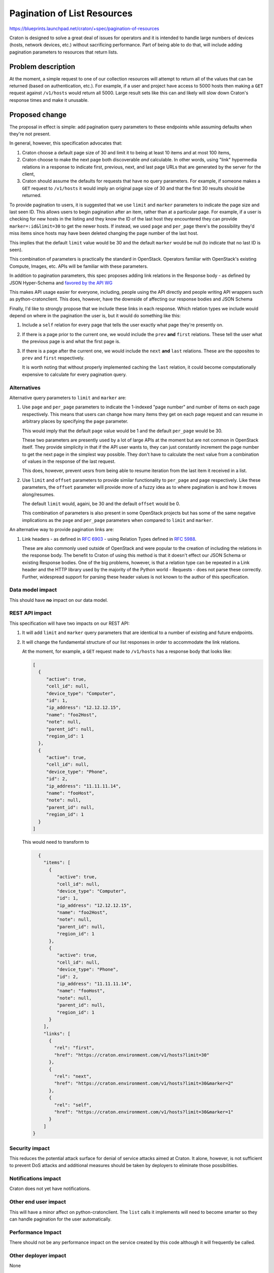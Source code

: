 ..
 This work is licensed under a Creative Commons Attribution 3.0 Unported
 License.

 http://creativecommons.org/licenses/by/3.0/legalcode

==============================
 Pagination of List Resources
==============================

https://blueprints.launchpad.net/craton/+spec/pagination-of-resources

Craton is designed to solve a great deal of issues for operators and it is
intended to handle large numbers of devices (hosts, network devices, etc.)
without sacrificing performance. Part of being able to do that, will include
adding pagination parameters to resources that return lists.


Problem description
===================

At the moment, a simple request to one of our collection resources will
attempt to return all of the values that can be returned (based on
authentication, etc.). For example, if a user and project have access to 5000
hosts then making a ``GET`` request against ``/v1/hosts`` would return all
5000. Large result sets like this can and likely will slow down Craton's
response times and make it unusable.


Proposed change
===============

The proposal in effect is simple: add pagination query parameters to these
endpoints while assuming defaults when they're not present.

In general, however, this specification advocates that:

#. Craton choose a default page size of 30 and limit it to being at least 10
   items and at most 100 items,

#. Craton choose to make the next page both discoverable *and* calculable. In
   other words, using "link" hypermedia relations in a response to indicate
   first, previous, next, and last page URLs that are generated by the server
   for the client,

#. Craton should assume the defaults for requests that have no query
   parameters. For example, if someone makes a ``GET`` request to
   ``/v1/hosts`` it would imply an original page size of 30 and that the first
   30 results should be returned.

To provide pagination to users, it is suggested that we use ``limit`` and
``marker`` parameters to indicate the page size and last seen ID. This allows
users to begin pagination after an item, rather than at a particular page. For
example, if a user is checking for new hosts in the listing and they know the
ID of the last host they encountered they can provide ``marker=:id&limit=30``
to get the newer hosts. If instead, we used ``page`` and ``per_page`` there's
the possibility they'd miss items since hosts may have been deleted changing
the page number of the last host.

This implies that the default ``limit`` value would be 30 and the default
``marker`` would be null (to indicate that no last ID is seen).

This combination of parameters is practically the standard in OpenStack.
Operators familiar with OpenStack's existing Compute, Images, etc. APIs
will be familiar with these parameters.

In addition to pagination parameters, this spec proposes adding link relations
in the Response body - as defined by JSON Hyper-Schema and `favored by the API
WG`_

This makes API usage easier for everyone, including, people using the API
directly and people writing API wrappers such as python-cratonclient. This
does, however, have the downside of affecting our response bodies and JSON
Schema

Finally, I'd like to strongly propose that we include these links in each
response. Which relation types we include would depend on where in the
pagination the user is, but it would do something like this:

#. Include a ``self`` relation for every page that tells the user exactly what
   page they're presently on.

#. If there is a page prior to the current one, we would include the ``prev``
   **and** ``first`` relations. These tell the user what the previous page is
   and what the first page is.

#. If there is a page after the current one, we would include the ``next``
   **and** ``last`` relations. These are the opposites to ``prev`` and
   ``first`` respectively.

   It is worth noting that without properly implemented caching the ``last``
   relation, it could become computationally expensive to calculate for every
   pagination query.


Alternatives
------------

Alternative query parameters to ``limit`` and ``marker`` are:

#. Use ``page`` and ``per_page`` parameters to indicate the 1-indexed "page
   number" and number of items on each page respectively. This means that
   users can change how many items they get on each page request and can
   resume in arbitrary places by specifying the ``page`` parameter.

   This would imply that the default ``page`` value would be 1 and the default
   ``per_page`` would be 30.

   These two parameters are presently used by a lot of large APIs at the
   moment but are not common in OpenStack itself. They provide simplicity in
   that if the API user wants to, they can just constantly increment the page
   number to get the next page in the simplest way possible. They don't have
   to calculate the next value from a combination of values in the response of
   the last request.

   This does, however, prevent uesrs from being able to resume iteration from
   the last item it received in a list.

#. Use ``limit`` and ``offset`` parameters to provide similar functionality to
   ``per_page`` and ``page`` respectively. Like these parameters, the
   ``offset`` parameter will provide more of a fuzzy idea as to where
   pagination is and how it moves along/resumes.

   The default ``limit`` would, againi, be 30 and the default ``offset`` would
   be 0.

   This combination of parameters is also present in some OpenStack projects
   but has some of the same negative implications as the ``page`` and
   ``per_page`` parameters when compared to ``limit`` and ``marker``.

An alternative way to provide pagination links are:

#. Link headers - as defined in :rfc:`6903` - using Relation Types defined in
   :rfc:`5988`.

   These are also commonly used outside of OpenStack and were popular to the
   creation of including the relations in the response body. The benefit to
   Craton of using this method is that it doesn't effect our JSON Schema or
   existing Response bodies. One of the big problems, however, is that a
   relation type can be repeated in a Link header and the HTTP library used by
   the majority of the Python world - Requests - does not parse these
   correctly. Further, widespread support for parsing these header values is
   not known to the author of this specification.

Data model impact
-----------------

This should have **no** impact on our data model.

REST API impact
---------------

This specification will have two impacts on our REST API:

#. It will add ``limit`` and ``marker`` query parameters that are identical to
   a number of existing and future endpoints.

#. It will change the fundamental structure of our list responses in order to
   accommodate the link relations.

   At the moment, for example, a ``GET`` request made to ``/v1/hosts`` has a
   response body that looks like:

   .. code-block:: json

       [
         {
            "active": true,
            "cell_id": null,
            "device_type": "Computer",
            "id": 1,
            "ip_address": "12.12.12.15",
            "name": "foo2Host",
            "note": null,
            "parent_id": null,
            "region_id": 1
         },
         {
            "active": true,
            "cell_id": null,
            "device_type": "Phone",
            "id": 2,
            "ip_address": "11.11.11.14",
            "name": "fooHost",
            "note": null,
            "parent_id": null,
            "region_id": 1
         }
       ]

   This would need to transform to

   .. code-block:: json

       {
         "items": [
           {
              "active": true,
              "cell_id": null,
              "device_type": "Computer",
              "id": 1,
              "ip_address": "12.12.12.15",
              "name": "foo2Host",
              "note": null,
              "parent_id": null,
              "region_id": 1
           },
           {
              "active": true,
              "cell_id": null,
              "device_type": "Phone",
              "id": 2,
              "ip_address": "11.11.11.14",
              "name": "fooHost",
              "note": null,
              "parent_id": null,
              "region_id": 1
           }
         ],
         "links": [
           {
             "rel": "first",
             "href": "https://craton.environment.com/v1/hosts?limit=30"
           },
           {
             "rel": "next",
             "href": "https://craton.environment.com/v1/hosts?limit=30&marker=2"
           },
           {
             "rel": "self",
             "href": "https://craton.environment.com/v1/hosts?limit=30&marker=1"
           }
         ]
     }


Security impact
---------------

This reduces the potential attack surface for denial of service attacks aimed
at Craton. It alone, however, is not sufficient to prevent DoS attacks and
additional measures should be taken by deployers to eliminate those
possibilities.

Notifications impact
--------------------

Craton does not yet have notifications.

Other end user impact
---------------------

This will have a minor affect on python-cratonclient. The ``list`` calls it
implements will need to become smarter so they can handle pagination for the
user automatically.

Performance Impact
------------------

There should not be any performance impact on the service created by this code
although it will frequently be called.

Other deployer impact
---------------------

None

Developer impact
----------------

None


Implementation
==============

Assignee(s)
-----------

Primary assignee:
- icordasc

Other contributors:
- None

Work Items
----------

- Add basic pagination support with tests to ensure that functionality works
  independent of the other features proposed in this specification

- Add link relation support to response bodies


Dependencies
============

N/A


Testing
=======

This should be tested on different levels, but at a minimum on a functional
level.


Documentation Impact
====================

This will impact our API reference documentation


References
==========

* `IANA Link Relations Registry`_

* :rfc:`5988`

* :rfc:`6903`

* `JSON Hyper-Schema`_

* `"Pagination, Filtering, and Sorting" by the OpenStack API WG`_

.. _favored by the API WG:
    http://specs.openstack.org/openstack/api-wg/guidelines/links.html
.. _IANA Link Relations Registry:
    https://www.iana.org/assignments/link-relations/link-relations.xhtml
.. _JSON Hyper-Schema:
    http://json-schema.org/latest/json-schema-hypermedia.html
.. _"Pagination, Filtering, and Sorting" by the OpenStack API WG:
    http://specs.openstack.org/openstack/api-wg/guidelines/pagination_filter_sort.html
